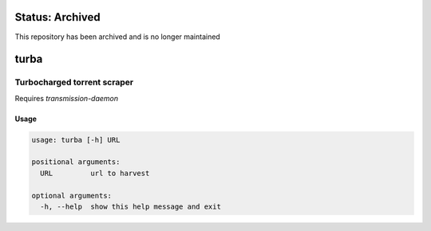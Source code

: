 Status: Archived
==================
This repository has been archived and is no longer maintained

turba
=====
|Inactive| |License| |PyPI| |CI| |CodeQL| |pre-commit.ci status| |codecov.io| |readthedocs.org| |python3.8| |Black| |isort| |docformatter| |pylint| |Security Status| |Known Vulnerabilities| |turba|

.. |Inactive| image:: https://img.shields.io/badge/status-inactive-red.svg
    :target: https://img.shields.io/badge/status-inactive-red.svg
    :alt: Status Inactive
.. |License| image:: https://img.shields.io/badge/License-MIT-yellow.svg
   :target: https://opensource.org/licenses/MIT
   :alt: License
.. |PyPI| image:: https://img.shields.io/pypi/v/turba
   :target: https://pypi.org/project/turba/
   :alt: PyPI
.. |CI| image:: https://github.com/jshwi/turba/actions/workflows/build.yaml/badge.svg
   :target: https://github.com/jshwi/turba/actions/workflows/build.yaml
   :alt: CI
.. |CodeQL| image:: https://github.com/jshwi/turba/actions/workflows/codeql-analysis.yml/badge.svg
   :target: https://github.com/jshwi/turba/actions/workflows/codeql-analysis.yml
   :alt: CodeQL
.. |pre-commit.ci status| image:: https://results.pre-commit.ci/badge/github/jshwi/turba/master.svg
   :target: https://results.pre-commit.ci/latest/github/jshwi/turba/master
   :alt: pre-commit.ci status
.. |codecov.io| image:: https://codecov.io/gh/jshwi/turba/branch/master/graph/badge.svg
   :target: https://codecov.io/gh/jshwi/turba
   :alt: codecov.io
.. |readthedocs.org| image:: https://readthedocs.org/projects/turba/badge/?version=latest
   :target: https://turba.readthedocs.io/en/latest/?badge=latest
   :alt: readthedocs.org
.. |python3.8| image:: https://img.shields.io/badge/python-3.8-blue.svg
   :target: https://www.python.org/downloads/release/python-380
   :alt: python3.8
.. |Black| image:: https://img.shields.io/badge/code%20style-black-000000.svg
   :target: https://github.com/psf/black
   :alt: Black
.. |isort| image:: https://img.shields.io/badge/%20imports-isort-%231674b1?style=flat&labelColor=ef8336
   :target: https://pycqa.github.io/isort/
   :alt: isort
.. |docformatter| image:: https://img.shields.io/badge/%20formatter-docformatter-fedcba.svg
   :target: https://github.com/PyCQA/docformatter
   :alt: docformatter
.. |pylint| image:: https://img.shields.io/badge/linting-pylint-yellowgreen
   :target: https://github.com/PyCQA/pylint
   :alt: pylint
.. |Security Status| image:: https://img.shields.io/badge/security-bandit-yellow.svg
   :target: https://github.com/PyCQA/bandit
   :alt: Security Status
.. |Known Vulnerabilities| image:: https://snyk.io/test/github/jshwi/turba/badge.svg
   :target: https://snyk.io/test/github/jshwi/turba/badge.svg
   :alt: Known Vulnerabilities
.. |turba| image:: https://snyk.io/advisor/python/docsig/badge.svg
   :target: https://snyk.io/advisor/python/turba
   :alt: turba

Turbocharged torrent scraper
----------------------------

Requires `transmission-daemon`

Usage
*****

.. code-block:: console

    usage: turba [-h] URL

    positional arguments:
      URL         url to harvest

    optional arguments:
      -h, --help  show this help message and exit
